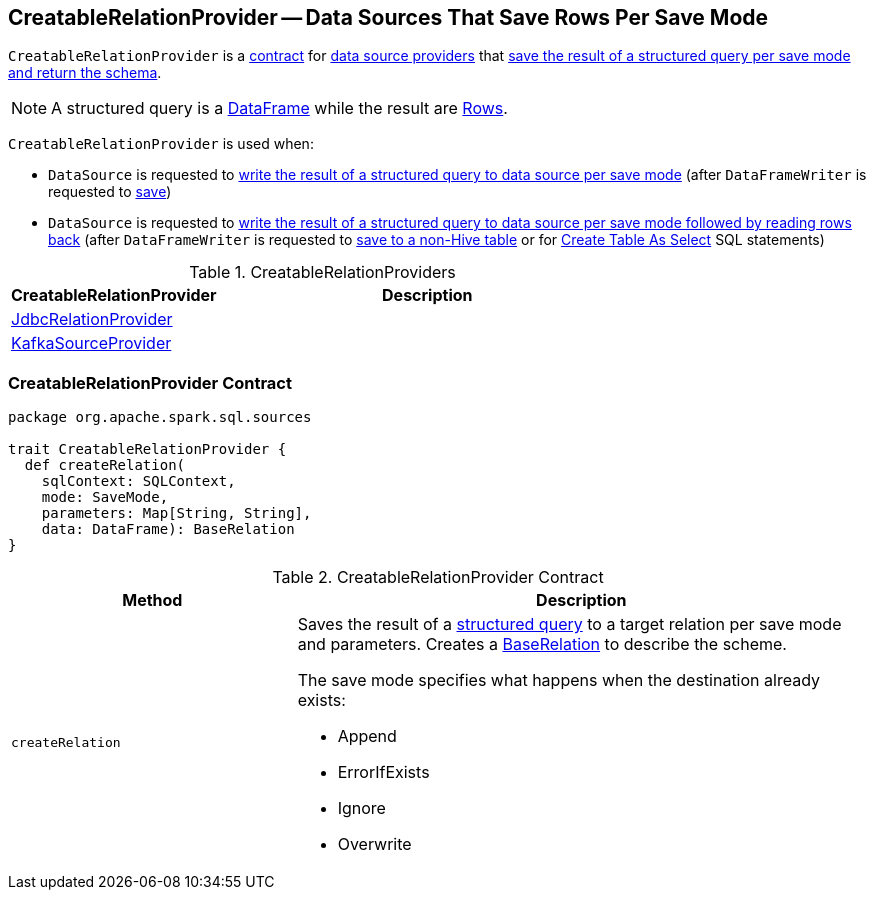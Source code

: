 == [[CreatableRelationProvider]] CreatableRelationProvider -- Data Sources That Save Rows Per Save Mode

`CreatableRelationProvider` is a <<contract, contract>> for link:spark-sql-DataSource.adoc#providers[data source providers] that <<createRelation, save the result of a structured query per save mode and return the schema>>.

NOTE: A structured query is a link:spark-sql-DataFrame.adoc[DataFrame] while the result are link:spark-sql-Row.adoc[Rows].

`CreatableRelationProvider` is used when:

* `DataSource` is requested to link:spark-sql-DataSource.adoc#write[write the result of a structured query to data source per save mode] (after `DataFrameWriter` is requested to link:spark-sql-DataFrameWriter.adoc#save[save])

* `DataSource` is requested to link:spark-sql-DataSource.adoc#writeAndRead[write the result of a structured query to data source per save mode followed by reading rows back] (after `DataFrameWriter` is requested to link:spark-sql-DataFrameWriter.adoc#saveAsTable[save to a non-Hive table] or for link:spark-sql-SparkSqlAstBuilder.adoc#visitCreateTable[Create Table As Select] SQL statements)

[[implementations]]
.CreatableRelationProviders
[width="100%",cols="1,2",options="header"]
|===
| CreatableRelationProvider
| Description

| link:spark-sql-JdbcRelationProvider.adoc[JdbcRelationProvider]
|

| link:spark-sql-DataSourceRegister-KafkaSourceProvider.adoc[KafkaSourceProvider]
|
|===

=== [[contract]] CreatableRelationProvider Contract

[source, scala]
----
package org.apache.spark.sql.sources

trait CreatableRelationProvider {
  def createRelation(
    sqlContext: SQLContext,
    mode: SaveMode,
    parameters: Map[String, String],
    data: DataFrame): BaseRelation
}
----

.CreatableRelationProvider Contract
[cols="1,2",options="header",width="100%"]
|===
| Method
| Description

| [[createRelation]] `createRelation`
a| Saves the result of a link:spark-sql-DataFrame.adoc[structured query] to a target relation per save mode and parameters. Creates a link:spark-sql-BaseRelation.adoc[BaseRelation] to describe the scheme.

The save mode specifies what happens when the destination already exists:

* Append
* ErrorIfExists
* Ignore
* Overwrite
|===
